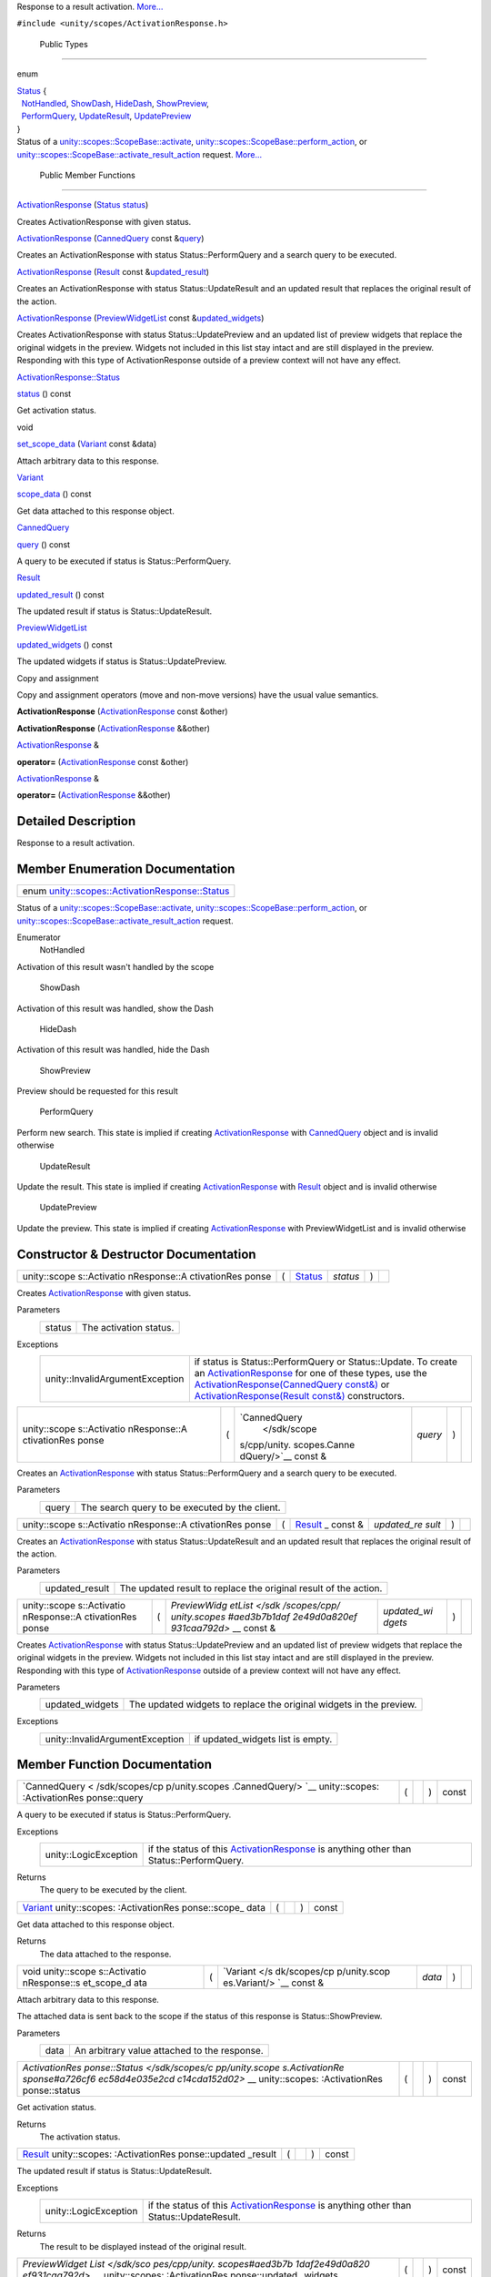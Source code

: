Response to a result activation.
`More... </sdk/scopes/cpp/unity.scopes.ActivationResponse#details>`__

``#include <unity/scopes/ActivationResponse.h>``

        Public Types
--------------------

enum  

| `Status </sdk/scopes/cpp/unity.scopes.ActivationResponse#a726cf6ec58d4e035e2cdc14cda152d02>`__
  {
|   `NotHandled </sdk/scopes/cpp/unity.scopes.ActivationResponse#a726cf6ec58d4e035e2cdc14cda152d02aa3c4b9a3c5fcb54e5cce7d473cecfde3>`__,
  `ShowDash </sdk/scopes/cpp/unity.scopes.ActivationResponse#a726cf6ec58d4e035e2cdc14cda152d02aa1a5253f6bf4d7a39ebb4e990c05508f>`__,
  `HideDash </sdk/scopes/cpp/unity.scopes.ActivationResponse#a726cf6ec58d4e035e2cdc14cda152d02af5f1369ea32773936a8339e0811be045>`__,
  `ShowPreview </sdk/scopes/cpp/unity.scopes.ActivationResponse#a726cf6ec58d4e035e2cdc14cda152d02a8fd3954d3410ba938ee9faf58bda7912>`__,
|   `PerformQuery </sdk/scopes/cpp/unity.scopes.ActivationResponse#a726cf6ec58d4e035e2cdc14cda152d02a91ca5a8fc7bc1e5895336fbca9bc0ac2>`__,
  `UpdateResult </sdk/scopes/cpp/unity.scopes.ActivationResponse#a726cf6ec58d4e035e2cdc14cda152d02a80e4269cf8263509c6a99914d40a1c00>`__,
  `UpdatePreview </sdk/scopes/cpp/unity.scopes.ActivationResponse#a726cf6ec58d4e035e2cdc14cda152d02ac0d0d3b809d0f7a051ca474b15a69660>`__
| }

 

| Status of a
  `unity::scopes::ScopeBase::activate </sdk/scopes/cpp/unity.scopes.ScopeBase#a49a0b9ada0eeb4c71e6a2181c3d8c9e7>`__,
  `unity::scopes::ScopeBase::perform\_action </sdk/scopes/cpp/unity.scopes.ScopeBase#a2f4d476fa790349c9a7de52be3232d11>`__,
  or
  `unity::scopes::ScopeBase::activate\_result\_action </sdk/scopes/cpp/unity.scopes.ScopeBase#a7ac39ca44f4790dd36900657692d0565>`__
  request.
  `More... </sdk/scopes/cpp/unity.scopes.ActivationResponse#a726cf6ec58d4e035e2cdc14cda152d02>`__

 

        Public Member Functions
-------------------------------

 

`ActivationResponse </sdk/scopes/cpp/unity.scopes.ActivationResponse#ac3b7700c436ec2413c1d6a3ca785cc92>`__
(`Status </sdk/scopes/cpp/unity.scopes.ActivationResponse#a726cf6ec58d4e035e2cdc14cda152d02>`__
`status </sdk/scopes/cpp/unity.scopes.ActivationResponse#a7caef418f9e400017d5c62c9cf25c9b8>`__)

 

| Creates ActivationResponse with given status.

 

 

`ActivationResponse </sdk/scopes/cpp/unity.scopes.ActivationResponse#ac2c2769688b650df4e6333c052076b71>`__
(`CannedQuery </sdk/scopes/cpp/unity.scopes.CannedQuery/>`__ const
&\ `query </sdk/scopes/cpp/unity.scopes.ActivationResponse#af945b59acaaa90931743ec6ea5b0eac6>`__)

 

| Creates an ActivationResponse with status Status::PerformQuery and a
  search query to be executed.

 

 

`ActivationResponse </sdk/scopes/cpp/unity.scopes.ActivationResponse#a2221da7ee9e35bbf1cf0a62812120e6b>`__
(`Result </sdk/scopes/cpp/unity.scopes.Result/>`__ const
&\ `updated\_result </sdk/scopes/cpp/unity.scopes.ActivationResponse#a342e63bf810daa6ccd7a69520e63fb90>`__)

 

| Creates an ActivationResponse with status Status::UpdateResult and an
  updated result that replaces the original result of the action.

 

 

`ActivationResponse </sdk/scopes/cpp/unity.scopes.ActivationResponse#aedfc9aceac4127af885311788201a09f>`__
(`PreviewWidgetList </sdk/scopes/cpp/unity.scopes#aed3b7b1daf2e49d0a820ef931caa792d>`__
const
&\ `updated\_widgets </sdk/scopes/cpp/unity.scopes.ActivationResponse#a640e02cda7bff66aed9af88ff872b2ed>`__)

 

| Creates ActivationResponse with status Status::UpdatePreview and an
  updated list of preview widgets that replace the original widgets in
  the preview. Widgets not included in this list stay intact and are
  still displayed in the preview. Responding with this type of
  ActivationResponse outside of a preview context will not have any
  effect.

 

`ActivationResponse::Status </sdk/scopes/cpp/unity.scopes.ActivationResponse#a726cf6ec58d4e035e2cdc14cda152d02>`__ 

`status </sdk/scopes/cpp/unity.scopes.ActivationResponse#a7caef418f9e400017d5c62c9cf25c9b8>`__
() const

 

| Get activation status.

 

void 

`set\_scope\_data </sdk/scopes/cpp/unity.scopes.ActivationResponse#abedc7eb1923e89385ee5244a9824524c>`__
(`Variant </sdk/scopes/cpp/unity.scopes.Variant/>`__ const &data)

 

| Attach arbitrary data to this response.

 

`Variant </sdk/scopes/cpp/unity.scopes.Variant/>`__ 

`scope\_data </sdk/scopes/cpp/unity.scopes.ActivationResponse#a25b12fabb64c492a777dfd4dffc277f3>`__
() const

 

| Get data attached to this response object.

 

`CannedQuery </sdk/scopes/cpp/unity.scopes.CannedQuery/>`__ 

`query </sdk/scopes/cpp/unity.scopes.ActivationResponse#af945b59acaaa90931743ec6ea5b0eac6>`__
() const

 

| A query to be executed if status is Status::PerformQuery.

 

`Result </sdk/scopes/cpp/unity.scopes.Result/>`__ 

`updated\_result </sdk/scopes/cpp/unity.scopes.ActivationResponse#a342e63bf810daa6ccd7a69520e63fb90>`__
() const

 

| The updated result if status is Status::UpdateResult.

 

`PreviewWidgetList </sdk/scopes/cpp/unity.scopes#aed3b7b1daf2e49d0a820ef931caa792d>`__ 

`updated\_widgets </sdk/scopes/cpp/unity.scopes.ActivationResponse#a640e02cda7bff66aed9af88ff872b2ed>`__
() const

 

| The updated widgets if status is Status::UpdatePreview.

 

Copy and assignment

Copy and assignment operators (move and non-move versions) have the
usual value semantics.

         

**ActivationResponse**
(`ActivationResponse </sdk/scopes/cpp/unity.scopes.ActivationResponse/>`__
const &other)

 

         

**ActivationResponse**
(`ActivationResponse </sdk/scopes/cpp/unity.scopes.ActivationResponse/>`__
&&other)

 

`ActivationResponse </sdk/scopes/cpp/unity.scopes.ActivationResponse/>`__
& 

**operator=**
(`ActivationResponse </sdk/scopes/cpp/unity.scopes.ActivationResponse/>`__
const &other)

 

`ActivationResponse </sdk/scopes/cpp/unity.scopes.ActivationResponse/>`__
& 

**operator=**
(`ActivationResponse </sdk/scopes/cpp/unity.scopes.ActivationResponse/>`__
&&other)

 

Detailed Description
--------------------

Response to a result activation.

Member Enumeration Documentation
--------------------------------

+------------------------------------------------------------------------------------------------------------------------------------------+
| enum `unity::scopes::ActivationResponse::Status </sdk/scopes/cpp/unity.scopes.ActivationResponse#a726cf6ec58d4e035e2cdc14cda152d02>`__   |
+------------------------------------------------------------------------------------------------------------------------------------------+

Status of a
`unity::scopes::ScopeBase::activate </sdk/scopes/cpp/unity.scopes.ScopeBase#a49a0b9ada0eeb4c71e6a2181c3d8c9e7>`__,
`unity::scopes::ScopeBase::perform\_action </sdk/scopes/cpp/unity.scopes.ScopeBase#a2f4d476fa790349c9a7de52be3232d11>`__,
or
`unity::scopes::ScopeBase::activate\_result\_action </sdk/scopes/cpp/unity.scopes.ScopeBase#a7ac39ca44f4790dd36900657692d0565>`__
request.

Enumerator
       \ NotHandled 
Activation of this result wasn't handled by the scope

       \ ShowDash 
Activation of this result was handled, show the Dash

       \ HideDash 
Activation of this result was handled, hide the Dash

       \ ShowPreview 
Preview should be requested for this result

       \ PerformQuery 
Perform new search. This state is implied if creating
`ActivationResponse </sdk/scopes/cpp/unity.scopes.ActivationResponse/>`__
with `CannedQuery </sdk/scopes/cpp/unity.scopes.CannedQuery/>`__ object
and is invalid otherwise

       \ UpdateResult 
Update the result. This state is implied if creating
`ActivationResponse </sdk/scopes/cpp/unity.scopes.ActivationResponse/>`__
with `Result </sdk/scopes/cpp/unity.scopes.Result/>`__ object and is
invalid otherwise

       \ UpdatePreview 
Update the preview. This state is implied if creating
`ActivationResponse </sdk/scopes/cpp/unity.scopes.ActivationResponse/>`__
with PreviewWidgetList and is invalid otherwise

Constructor & Destructor Documentation
--------------------------------------

+--------------+--------------+--------------+--------------+--------------+--------------+
| unity::scope | (            | `Status </sd | *status*     | )            |              |
| s::Activatio |              | k/scopes/cpp |              |              |              |
| nResponse::A |              | /unity.scope |              |              |              |
| ctivationRes |              | s.Activation |              |              |              |
| ponse        |              | Response#a72 |              |              |              |
|              |              | 6cf6ec58d4e0 |              |              |              |
|              |              | 35e2cdc14cda |              |              |              |
|              |              | 152d02>`__   |              |              |              |
+--------------+--------------+--------------+--------------+--------------+--------------+

Creates
`ActivationResponse </sdk/scopes/cpp/unity.scopes.ActivationResponse/>`__
with given status.

Parameters
    +----------+--------------------------+
    | status   | The activation status.   |
    +----------+--------------------------+

Exceptions
    +-----------------------------------+---------------------------------------------------------------------------------------------------------------------------------------------------------------------------------------------------------------------------------------------------------------------------------------------------------------------------------------------------------------------------------------------------------------------------------------------------------+
    | unity::InvalidArgumentException   | if status is Status::PerformQuery or Status::Update. To create an `ActivationResponse </sdk/scopes/cpp/unity.scopes.ActivationResponse/>`__ for one of these types, use the `ActivationResponse(CannedQuery const&) </sdk/scopes/cpp/unity.scopes.ActivationResponse#ac2c2769688b650df4e6333c052076b71>`__ or `ActivationResponse(Result const&) </sdk/scopes/cpp/unity.scopes.ActivationResponse#a2221da7ee9e35bbf1cf0a62812120e6b>`__ constructors.   |
    +-----------------------------------+---------------------------------------------------------------------------------------------------------------------------------------------------------------------------------------------------------------------------------------------------------------------------------------------------------------------------------------------------------------------------------------------------------------------------------------------------------+

+--------------+--------------+--------------+--------------+--------------+--------------+
| unity::scope | (            | `CannedQuery | *query*      | )            |              |
| s::Activatio |              |  </sdk/scope |              |              |              |
| nResponse::A |              | s/cpp/unity. |              |              |              |
| ctivationRes |              | scopes.Canne |              |              |              |
| ponse        |              | dQuery/>`__  |              |              |              |
|              |              | const &      |              |              |              |
+--------------+--------------+--------------+--------------+--------------+--------------+

Creates an
`ActivationResponse </sdk/scopes/cpp/unity.scopes.ActivationResponse/>`__
with status Status::PerformQuery and a search query to be executed.

Parameters
    +---------+--------------------------------------------------+
    | query   | The search query to be executed by the client.   |
    +---------+--------------------------------------------------+

+--------------+--------------+--------------+--------------+--------------+--------------+
| unity::scope | (            | `Result </sd | *updated\_re | )            |              |
| s::Activatio |              | k/scopes/cpp | sult*        |              |              |
| nResponse::A |              | /unity.scope |              |              |              |
| ctivationRes |              | s.Result/>`_ |              |              |              |
| ponse        |              | _            |              |              |              |
|              |              | const &      |              |              |              |
+--------------+--------------+--------------+--------------+--------------+--------------+

Creates an
`ActivationResponse </sdk/scopes/cpp/unity.scopes.ActivationResponse/>`__
with status Status::UpdateResult and an updated result that replaces the
original result of the action.

Parameters
    +-------------------+--------------------------------------------------------------------+
    | updated\_result   | The updated result to replace the original result of the action.   |
    +-------------------+--------------------------------------------------------------------+

+--------------+--------------+--------------+--------------+--------------+--------------+
| unity::scope | (            | `PreviewWidg | *updated\_wi | )            |              |
| s::Activatio |              | etList </sdk | dgets*       |              |              |
| nResponse::A |              | /scopes/cpp/ |              |              |              |
| ctivationRes |              | unity.scopes |              |              |              |
| ponse        |              | #aed3b7b1daf |              |              |              |
|              |              | 2e49d0a820ef |              |              |              |
|              |              | 931caa792d>` |              |              |              |
|              |              | __           |              |              |              |
|              |              | const &      |              |              |              |
+--------------+--------------+--------------+--------------+--------------+--------------+

Creates
`ActivationResponse </sdk/scopes/cpp/unity.scopes.ActivationResponse/>`__
with status Status::UpdatePreview and an updated list of preview widgets
that replace the original widgets in the preview. Widgets not included
in this list stay intact and are still displayed in the preview.
Responding with this type of
`ActivationResponse </sdk/scopes/cpp/unity.scopes.ActivationResponse/>`__
outside of a preview context will not have any effect.

Parameters
    +--------------------+-----------------------------------------------------------------------+
    | updated\_widgets   | The updated widgets to replace the original widgets in the preview.   |
    +--------------------+-----------------------------------------------------------------------+

Exceptions
    +-----------------------------------+--------------------------------------+
    | unity::InvalidArgumentException   | if updated\_widgets list is empty.   |
    +-----------------------------------+--------------------------------------+

Member Function Documentation
-----------------------------

+----------------+----------------+----------------+----------------+----------------+
| `CannedQuery < | (              |                | )              | const          |
| /sdk/scopes/cp |                |                |                |                |
| p/unity.scopes |                |                |                |                |
| .CannedQuery/> |                |                |                |                |
| `__            |                |                |                |                |
| unity::scopes: |                |                |                |                |
| :ActivationRes |                |                |                |                |
| ponse::query   |                |                |                |                |
+----------------+----------------+----------------+----------------+----------------+

A query to be executed if status is Status::PerformQuery.

Exceptions
    +-------------------------+------------------------------------------------------------------------------------------------------------------------------------------------+
    | unity::LogicException   | if the status of this `ActivationResponse </sdk/scopes/cpp/unity.scopes.ActivationResponse/>`__ is anything other than Status::PerformQuery.   |
    +-------------------------+------------------------------------------------------------------------------------------------------------------------------------------------+

Returns
    The query to be executed by the client.

+----------------+----------------+----------------+----------------+----------------+
| `Variant </sdk | (              |                | )              | const          |
| /scopes/cpp/un |                |                |                |                |
| ity.scopes.Var |                |                |                |                |
| iant/>`__      |                |                |                |                |
| unity::scopes: |                |                |                |                |
| :ActivationRes |                |                |                |                |
| ponse::scope\_ |                |                |                |                |
| data           |                |                |                |                |
+----------------+----------------+----------------+----------------+----------------+

Get data attached to this response object.

Returns
    The data attached to the response.

+--------------+--------------+--------------+--------------+--------------+--------------+
| void         | (            | `Variant </s | *data*       | )            |              |
| unity::scope |              | dk/scopes/cp |              |              |              |
| s::Activatio |              | p/unity.scop |              |              |              |
| nResponse::s |              | es.Variant/> |              |              |              |
| et\_scope\_d |              | `__          |              |              |              |
| ata          |              | const &      |              |              |              |
+--------------+--------------+--------------+--------------+--------------+--------------+

Attach arbitrary data to this response.

The attached data is sent back to the scope if the status of this
response is Status::ShowPreview.

Parameters
    +--------+------------------------------------------------+
    | data   | An arbitrary value attached to the response.   |
    +--------+------------------------------------------------+

+----------------+----------------+----------------+----------------+----------------+
| `ActivationRes | (              |                | )              | const          |
| ponse::Status  |                |                |                |                |
| </sdk/scopes/c |                |                |                |                |
| pp/unity.scope |                |                |                |                |
| s.ActivationRe |                |                |                |                |
| sponse#a726cf6 |                |                |                |                |
| ec58d4e035e2cd |                |                |                |                |
| c14cda152d02>` |                |                |                |                |
| __             |                |                |                |                |
| unity::scopes: |                |                |                |                |
| :ActivationRes |                |                |                |                |
| ponse::status  |                |                |                |                |
+----------------+----------------+----------------+----------------+----------------+

Get activation status.

Returns
    The activation status.

+----------------+----------------+----------------+----------------+----------------+
| `Result </sdk/ | (              |                | )              | const          |
| scopes/cpp/uni |                |                |                |                |
| ty.scopes.Resu |                |                |                |                |
| lt/>`__        |                |                |                |                |
| unity::scopes: |                |                |                |                |
| :ActivationRes |                |                |                |                |
| ponse::updated |                |                |                |                |
| \_result       |                |                |                |                |
+----------------+----------------+----------------+----------------+----------------+

The updated result if status is Status::UpdateResult.

Exceptions
    +-------------------------+------------------------------------------------------------------------------------------------------------------------------------------------+
    | unity::LogicException   | if the status of this `ActivationResponse </sdk/scopes/cpp/unity.scopes.ActivationResponse/>`__ is anything other than Status::UpdateResult.   |
    +-------------------------+------------------------------------------------------------------------------------------------------------------------------------------------+

Returns
    The result to be displayed instead of the original result.

+----------------+----------------+----------------+----------------+----------------+
| `PreviewWidget | (              |                | )              | const          |
| List </sdk/sco |                |                |                |                |
| pes/cpp/unity. |                |                |                |                |
| scopes#aed3b7b |                |                |                |                |
| 1daf2e49d0a820 |                |                |                |                |
| ef931caa792d>` |                |                |                |                |
| __             |                |                |                |                |
| unity::scopes: |                |                |                |                |
| :ActivationRes |                |                |                |                |
| ponse::updated |                |                |                |                |
| \_widgets      |                |                |                |                |
+----------------+----------------+----------------+----------------+----------------+

The updated widgets if status is Status::UpdatePreview.

Exceptions
    +-------------------------+-------------------------------------------------------------------------------------------------------------------------------------------------+
    | unity::LogicException   | if the status of this `ActivationResponse </sdk/scopes/cpp/unity.scopes.ActivationResponse/>`__ is anything other than Status::UpdatePreview.   |
    +-------------------------+-------------------------------------------------------------------------------------------------------------------------------------------------+

Returns
    The widgets to be displayed instead of the original widgets with
    same IDs.

